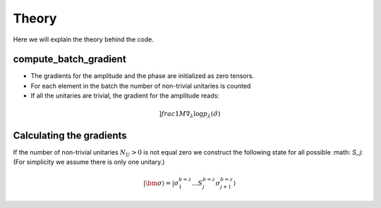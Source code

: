 Theory
======================

Here we will explain the theory behind the code.

compute_batch_gradient
----------------------

- The gradients for the amplitude and the phase are initialized as zero tensors.
- For each element in the batch the number of non-trivial unitaries is counted
- If all the unitaries are trivial, the gradient for the amplitude reads:

.. math::
    ]frac{1}{M}\nabla_{\lambda} \log p_{\lambda}(\hat{\sigma})


Calculating the gradients
-------------------------

If the number of non-trivial unitaries :math:`N_U>0` is not equal zero we construct the following state for all possible :math: `S_j`: (For simplicity we assume there is only one unitary.)

.. math::
        | \bm{\sigma} \rangle = | \sigma_1^{b=z} \dots S_j^{b = z} \sigma_{j+1}^{b=z} \rangle
